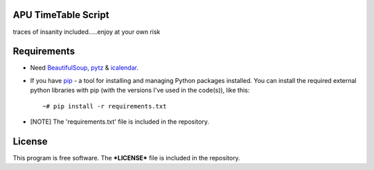 APU TimeTable Script
===================
traces of insanity included.....enjoy at your own risk

Requirements
============
* Need BeautifulSoup_, pytz_ & icalendar_.
.. _BeautifulSoup: http://pypi.python.org/pypi/BeautifulSoup
.. _pytz: http://pypi.python.org/pypi/pytz/
.. _icalendar: http://pypi.python.org/pypi/icalendar

* If you have `pip <http://www.pip-installer.org/>`_ - a tool for installing and managing Python packages installed. You can install the required external python libraries with pip (with the versions I've used in the code(s)), like this::

    ~# pip install -r requirements.txt

* [NOTE] The 'requirements.txt' file is included in the repository.

License
=======
This program is free software. The ***LICENSE*** file is included in the repository.
